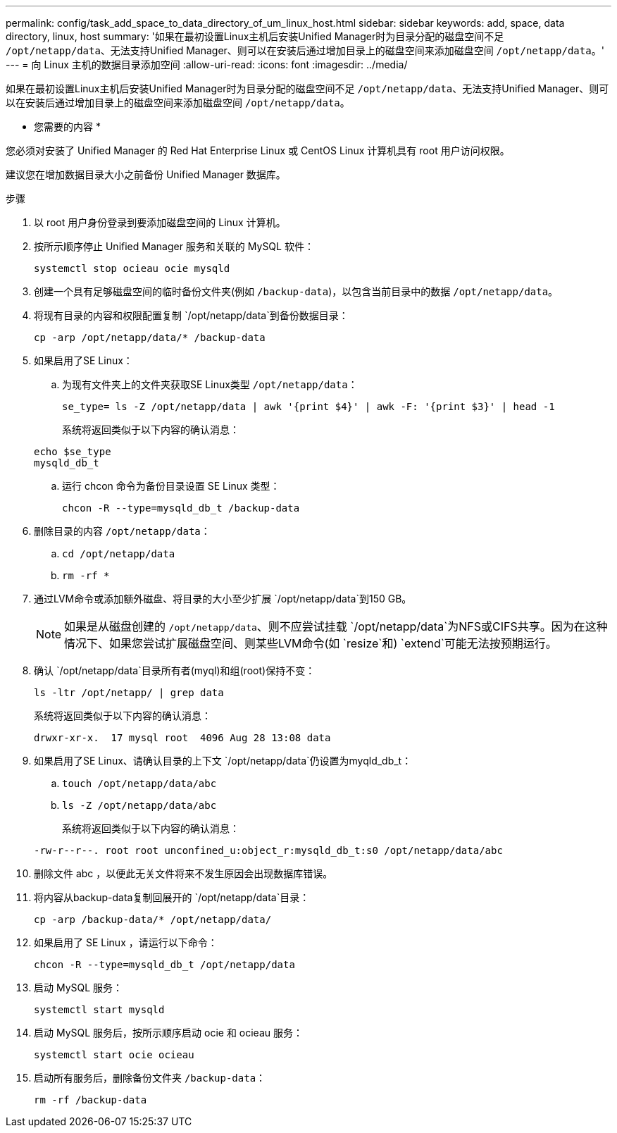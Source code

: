 ---
permalink: config/task_add_space_to_data_directory_of_um_linux_host.html 
sidebar: sidebar 
keywords: add, space, data directory, linux, host 
summary: '如果在最初设置Linux主机后安装Unified Manager时为目录分配的磁盘空间不足 `/opt/netapp/data`、无法支持Unified Manager、则可以在安装后通过增加目录上的磁盘空间来添加磁盘空间 `/opt/netapp/data`。' 
---
= 向 Linux 主机的数据目录添加空间
:allow-uri-read: 
:icons: font
:imagesdir: ../media/


[role="lead"]
如果在最初设置Linux主机后安装Unified Manager时为目录分配的磁盘空间不足 `/opt/netapp/data`、无法支持Unified Manager、则可以在安装后通过增加目录上的磁盘空间来添加磁盘空间 `/opt/netapp/data`。

* 您需要的内容 *

您必须对安装了 Unified Manager 的 Red Hat Enterprise Linux 或 CentOS Linux 计算机具有 root 用户访问权限。

建议您在增加数据目录大小之前备份 Unified Manager 数据库。

.步骤
. 以 root 用户身份登录到要添加磁盘空间的 Linux 计算机。
. 按所示顺序停止 Unified Manager 服务和关联的 MySQL 软件：
+
`systemctl stop ocieau ocie mysqld`

. 创建一个具有足够磁盘空间的临时备份文件夹(例如 `/backup-data`)，以包含当前目录中的数据 `/opt/netapp/data`。
. 将现有目录的内容和权限配置复制 `/opt/netapp/data`到备份数据目录：
+
`cp -arp /opt/netapp/data/* /backup-data`

. 如果启用了SE Linux：
+
.. 为现有文件夹上的文件夹获取SE Linux类型 `/opt/netapp/data`：
+
`se_type= ls -Z /opt/netapp/data | awk '{print $4}' | awk -F: '{print $3}' | head -1`

+
系统将返回类似于以下内容的确认消息：

+
[listing]
----
echo $se_type
mysqld_db_t
----
.. 运行 chcon 命令为备份目录设置 SE Linux 类型：
+
`chcon -R --type=mysqld_db_t /backup-data`



. 删除目录的内容 `/opt/netapp/data`：
+
.. `cd /opt/netapp/data`
.. `rm -rf *`


. 通过LVM命令或添加额外磁盘、将目录的大小至少扩展 `/opt/netapp/data`到150 GB。
+
[NOTE]
====
如果是从磁盘创建的 `/opt/netapp/data`、则不应尝试挂载 `/opt/netapp/data`为NFS或CIFS共享。因为在这种情况下、如果您尝试扩展磁盘空间、则某些LVM命令(如 `resize`和) `extend`可能无法按预期运行。

====
. 确认 `/opt/netapp/data`目录所有者(myql)和组(root)保持不变：
+
`ls -ltr /opt/netapp/ | grep data`

+
系统将返回类似于以下内容的确认消息：

+
[listing]
----
drwxr-xr-x.  17 mysql root  4096 Aug 28 13:08 data
----
. 如果启用了SE Linux、请确认目录的上下文 `/opt/netapp/data`仍设置为myqld_db_t：
+
.. `touch /opt/netapp/data/abc`
.. `ls -Z /opt/netapp/data/abc`
+
系统将返回类似于以下内容的确认消息：

+
[listing]
----
-rw-r--r--. root root unconfined_u:object_r:mysqld_db_t:s0 /opt/netapp/data/abc
----


. 删除文件 abc ，以便此无关文件将来不发生原因会出现数据库错误。
. 将内容从backup-data复制回展开的 `/opt/netapp/data`目录：
+
`cp -arp /backup-data/* /opt/netapp/data/`

. 如果启用了 SE Linux ，请运行以下命令：
+
`chcon -R --type=mysqld_db_t /opt/netapp/data`

. 启动 MySQL 服务：
+
`systemctl start mysqld`

. 启动 MySQL 服务后，按所示顺序启动 ocie 和 ocieau 服务：
+
`systemctl start ocie ocieau`

. 启动所有服务后，删除备份文件夹 `/backup-data`：
+
`rm -rf /backup-data`


